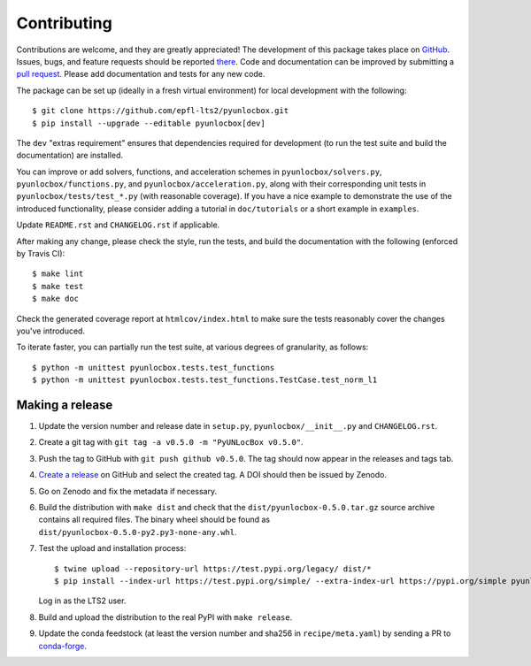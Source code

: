 ============
Contributing
============

Contributions are welcome, and they are greatly appreciated! The development of
this package takes place on `GitHub <https://github.com/epfl-lts2/pyunlocbox>`_.
Issues, bugs, and feature requests should be reported `there
<https://github.com/epfl-lts2/pyunlocbox/issues>`_.
Code and documentation can be improved by submitting a `pull request
<https://github.com/epfl-lts2/pyunlocbox/pulls>`_. Please add documentation and
tests for any new code.

The package can be set up (ideally in a fresh virtual environment) for local
development with the following::

    $ git clone https://github.com/epfl-lts2/pyunlocbox.git
    $ pip install --upgrade --editable pyunlocbox[dev]

The ``dev`` "extras requirement" ensures that dependencies required for
development (to run the test suite and build the documentation) are installed.

You can improve or add solvers, functions, and acceleration schemes in
``pyunlocbox/solvers.py``, ``pyunlocbox/functions.py``, and
``pyunlocbox/acceleration.py``, along with their corresponding unit tests in
``pyunlocbox/tests/test_*.py`` (with reasonable coverage).
If you have a nice example to demonstrate the use of the introduced
functionality, please consider adding a tutorial in ``doc/tutorials`` or a
short example in ``examples``.

Update ``README.rst`` and ``CHANGELOG.rst`` if applicable.

After making any change, please check the style, run the tests, and build the
documentation with the following (enforced by Travis CI)::

    $ make lint
    $ make test
    $ make doc

Check the generated coverage report at ``htmlcov/index.html`` to make sure the
tests reasonably cover the changes you've introduced.

To iterate faster, you can partially run the test suite, at various degrees of
granularity, as follows::

   $ python -m unittest pyunlocbox.tests.test_functions
   $ python -m unittest pyunlocbox.tests.test_functions.TestCase.test_norm_l1

Making a release
----------------

#. Update the version number and release date in ``setup.py``,
   ``pyunlocbox/__init__.py`` and ``CHANGELOG.rst``.
#. Create a git tag with ``git tag -a v0.5.0 -m "PyUNLocBox v0.5.0"``.
#. Push the tag to GitHub with ``git push github v0.5.0``. The tag should now
   appear in the releases and tags tab.
#. `Create a release <https://github.com/epfl-lts2/pygsp/releases/new>`_ on
   GitHub and select the created tag. A DOI should then be issued by Zenodo.
#. Go on Zenodo and fix the metadata if necessary.
#. Build the distribution with ``make dist`` and check that the
   ``dist/pyunlocbox-0.5.0.tar.gz`` source archive contains all required files.
   The binary wheel should be found as
   ``dist/pyunlocbox-0.5.0-py2.py3-none-any.whl``.
#. Test the upload and installation process::

    $ twine upload --repository-url https://test.pypi.org/legacy/ dist/*
    $ pip install --index-url https://test.pypi.org/simple/ --extra-index-url https://pypi.org/simple pyunlocbox

   Log in as the LTS2 user.
#. Build and upload the distribution to the real PyPI with ``make release``.
#. Update the conda feedstock (at least the version number and sha256 in
   ``recipe/meta.yaml``) by sending a PR to
   `conda-forge <https://github.com/conda-forge/pyunlocbox-feedstock>`_.
